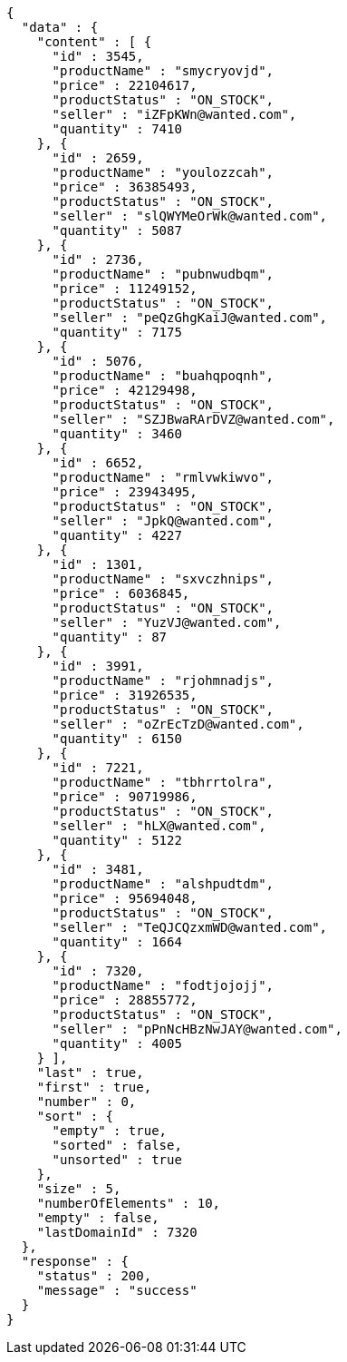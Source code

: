 [source,json,options="nowrap"]
----
{
  "data" : {
    "content" : [ {
      "id" : 3545,
      "productName" : "smycryovjd",
      "price" : 22104617,
      "productStatus" : "ON_STOCK",
      "seller" : "iZFpKWn@wanted.com",
      "quantity" : 7410
    }, {
      "id" : 2659,
      "productName" : "youlozzcah",
      "price" : 36385493,
      "productStatus" : "ON_STOCK",
      "seller" : "slQWYMeOrWk@wanted.com",
      "quantity" : 5087
    }, {
      "id" : 2736,
      "productName" : "pubnwudbqm",
      "price" : 11249152,
      "productStatus" : "ON_STOCK",
      "seller" : "peQzGhgKaiJ@wanted.com",
      "quantity" : 7175
    }, {
      "id" : 5076,
      "productName" : "buahqpoqnh",
      "price" : 42129498,
      "productStatus" : "ON_STOCK",
      "seller" : "SZJBwaRArDVZ@wanted.com",
      "quantity" : 3460
    }, {
      "id" : 6652,
      "productName" : "rmlvwkiwvo",
      "price" : 23943495,
      "productStatus" : "ON_STOCK",
      "seller" : "JpkQ@wanted.com",
      "quantity" : 4227
    }, {
      "id" : 1301,
      "productName" : "sxvczhnips",
      "price" : 6036845,
      "productStatus" : "ON_STOCK",
      "seller" : "YuzVJ@wanted.com",
      "quantity" : 87
    }, {
      "id" : 3991,
      "productName" : "rjohmnadjs",
      "price" : 31926535,
      "productStatus" : "ON_STOCK",
      "seller" : "oZrEcTzD@wanted.com",
      "quantity" : 6150
    }, {
      "id" : 7221,
      "productName" : "tbhrrtolra",
      "price" : 90719986,
      "productStatus" : "ON_STOCK",
      "seller" : "hLX@wanted.com",
      "quantity" : 5122
    }, {
      "id" : 3481,
      "productName" : "alshpudtdm",
      "price" : 95694048,
      "productStatus" : "ON_STOCK",
      "seller" : "TeQJCQzxmWD@wanted.com",
      "quantity" : 1664
    }, {
      "id" : 7320,
      "productName" : "fodtjojojj",
      "price" : 28855772,
      "productStatus" : "ON_STOCK",
      "seller" : "pPnNcHBzNwJAY@wanted.com",
      "quantity" : 4005
    } ],
    "last" : true,
    "first" : true,
    "number" : 0,
    "sort" : {
      "empty" : true,
      "sorted" : false,
      "unsorted" : true
    },
    "size" : 5,
    "numberOfElements" : 10,
    "empty" : false,
    "lastDomainId" : 7320
  },
  "response" : {
    "status" : 200,
    "message" : "success"
  }
}
----